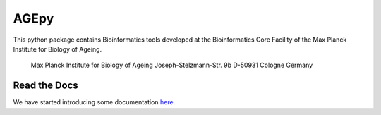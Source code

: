AGEpy
-----------------------------------

This python package contains Bioinformatics tools developed at the
Bioinformatics Core Facility of the Max Planck Institute for Biology of
Ageing.

    Max Planck Institute for Biology of Ageing Joseph-Stelzmann-Str. 9b
    D-50931 Cologne Germany

Read the Docs
^^^^^^^^^^^^^

We have started introducing some documentation `here`_.

.. _here: https://bioinformatics.age.mpg.de/AGEpy
